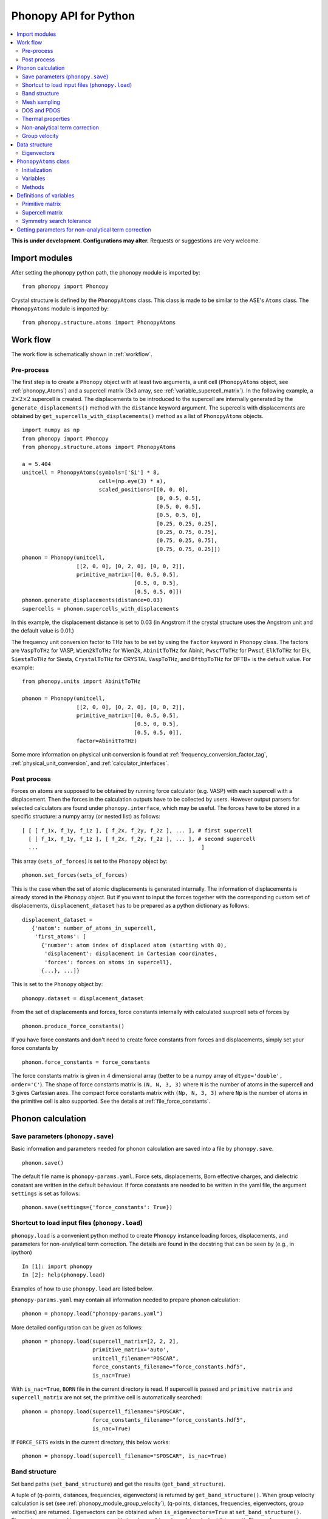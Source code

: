 .. _phonopy_module:

Phonopy API for Python
=================================

.. contents::
   :depth: 2
   :local:

**This is under development. Configurations may alter.** Requests or
suggestions are very welcome.

Import modules
---------------

After setting the phonopy python path, the phonopy module is imported by::

   from phonopy import Phonopy

Crystal structure is defined by the ``PhonopyAtoms`` class. This
class is made to be similar to the ASE's ``Atoms``
class. The ``PhonopyAtoms`` module is imported by::

   from phonopy.structure.atoms import PhonopyAtoms

Work flow
----------

The work flow is schematically shown in :ref:`workflow`.

Pre-process
^^^^^^^^^^^^

The first step is to create a ``Phonopy`` object with at least two
arguments, a unit cell (``PhonopyAtoms`` object, see
:ref:`phonopy_Atoms`) and a supercell matrix (3x3 array, see
:ref:`variable_supercell_matrix`). In the following example, a
:math:`2\times 2\times 2` supercell is created. The displacements to
be introduced to the supercell are internally generated by the
``generate_displacements()`` method with the ``distance`` keyword
argument. The supercells with displacements are obtained by
``get_supercells_with_displacements()`` method as a list of
``PhonopyAtoms`` objects.

::

   import numpy as np
   from phonopy import Phonopy
   from phonopy.structure.atoms import PhonopyAtoms

   a = 5.404
   unitcell = PhonopyAtoms(symbols=['Si'] * 8,
                           cell=(np.eye(3) * a),
                           scaled_positions=[[0, 0, 0],
                                             [0, 0.5, 0.5],
                                             [0.5, 0, 0.5],
                                             [0.5, 0.5, 0],
                                             [0.25, 0.25, 0.25],
                                             [0.25, 0.75, 0.75],
                                             [0.75, 0.25, 0.75],
                                             [0.75, 0.75, 0.25]])
   phonon = Phonopy(unitcell,
                    [[2, 0, 0], [0, 2, 0], [0, 0, 2]],
                    primitive_matrix=[[0, 0.5, 0.5],
                                      [0.5, 0, 0.5],
                                      [0.5, 0.5, 0]])
   phonon.generate_displacements(distance=0.03)
   supercells = phonon.supercells_with_displacements

In this example, the displacement distance is set to 0.03 (in Angstrom
if the crystal structure uses the Angstrom unit and the default value
is 0.01.)

The frequency unit conversion factor to THz has to be set by using the
``factor`` keyword in ``Phonopy`` class. The factors are ``VaspToTHz``
for VASP, ``Wien2kToTHz`` for Wien2k, ``AbinitToTHz`` for Abinit,
``PwscfToTHz`` for Pwscf, ``ElkToTHz`` for Elk, ``SiestaToTHz`` for
Siesta, ``CrystalToTHz`` for CRYSTAL ``VaspToTHz``, and ``DftbpToTHz``
for DFTB+ is the default value.  For example::

   from phonopy.units import AbinitToTHz

   phonon = Phonopy(unitcell,
                    [[2, 0, 0], [0, 2, 0], [0, 0, 2]],
                    primitive_matrix=[[0, 0.5, 0.5],
                                      [0.5, 0, 0.5],
                                      [0.5, 0.5, 0]],
                    factor=AbinitToTHz)

Some more information on physical unit conversion is found at
:ref:`frequency_conversion_factor_tag`,
:ref:`physical_unit_conversion`, and :ref:`calculator_interfaces`.


Post process
^^^^^^^^^^^^^

Forces on atoms are supposed to be obtained by running force
calculator (e.g. VASP) with each supercell with a displacement. Then
the forces in the calculation outputs have to be collected by
users. However output parsers for selected calculators are found under
``phonopy.interface``, which may be useful. The forces have to be
stored in a specific structure: a numpy array (or nested list) as follows::

   [ [ [ f_1x, f_1y, f_1z ], [ f_2x, f_2y, f_2z ], ... ], # first supercell
     [ [ f_1x, f_1y, f_1z ], [ f_2x, f_2y, f_2z ], ... ], # second supercell
     ...                                                   ]

This array (``sets_of_forces``) is set to the ``Phonopy`` object by::

   phonon.set_forces(sets_of_forces)

This is the case when the set of atomic displacements is generated
internally. The information of displacements is already stored in the
``Phonopy`` object. But if you want to input the forces together with
the corresponding custom set of displacements,
``displacement_dataset`` has to be prepared as a python dictionary as
follows::

   displacement_dataset =
      {'natom': number_of_atoms_in_supercell,
       'first_atoms': [
         {'number': atom index of displaced atom (starting with 0),
          'displacement': displacement in Cartesian coordinates,
          'forces': forces on atoms in supercell},
         {...}, ...]}

This is set to the ``Phonopy`` object by::

   phonopy.dataset = displacement_dataset

From the set of displacements and forces, force constants internally
with calculated suuprcell sets of forces by

::

   phonon.produce_force_constants()

If you have force constants and don't need to create force constants
from forces and displacements, simply set your force constants by

::

   phonon.force_constants = force_constants

The force constants matrix is given in 4 dimensional array (better to
be a numpy array of ``dtype='double', order='C'``).  The shape of
force constants matrix is ``(N, N, 3, 3)`` where ``N`` is the number
of atoms in the supercell and 3 gives Cartesian axes.  The compact
force constants matrix with ``(Np, N, 3, 3)`` where ``Np`` is the
number of atoms in the primitive cell is also supported. See the
details at :ref:`file_force_constants`.

Phonon calculation
-------------------

Save parameters (``phonopy.save``)
^^^^^^^^^^^^^^^^^^^^^^^^^^^^^^^^^^^

Basic information and parameters needed for phonon calculation are
saved into a file by ``phonopy.save``.

::

   phonon.save()

The default file name is ``phonopy-params.yaml``. Force sets,
displacements, Born effective charges, and dielectric constant are
written in the default behaviour. If force constants are needed to be
written in the yaml file, the argument ``settings`` is set as follows::

   phonon.save(settings={'force_constants': True})


Shortcut to load input files (``phonopy.load``)
^^^^^^^^^^^^^^^^^^^^^^^^^^^^^^^^^^^^^^^^^^^^^^^^

``phonopy.load`` is a convenient python method to create ``Phonopy``
instance loading forces, displacements, and parameters for
non-analytical term correction. The details are found in the docstring
that can be seen by (e.g., in ipython)

::

   In [1]: import phonopy
   In [2]: help(phonopy.load)

Examples of how to use ``phonopy.load`` are listed below.

``phonopy-params.yaml`` may contain all information needed to prepare
phonon calculation::

   phonon = phonopy.load("phonopy-params.yaml")

More detailed configuration can be given as follows::

   phonon = phonopy.load(supercell_matrix=[2, 2, 2],
                         primitive_matrix='auto',
                         unitcell_filename="POSCAR",
                         force_constants_filename="force_constants.hdf5",
                         is_nac=True)

With ``is_nac=True``, ``BORN`` file in the current directory is read.
If supercell is passed and ``primitive matrix`` and
``supercell_matrix`` are not set, the primitive cell is automatically
searched::

   phonon = phonopy.load(supercell_filename="SPOSCAR",
                         force_constants_filename="force_constants.hdf5",
                         is_nac=True)

If ``FORCE_SETS`` exists in the current directory, this below works::

   phonon = phonopy.load(supercell_filename="SPOSCAR", is_nac=True)

Band structure
^^^^^^^^^^^^^^^

Set band paths (``set_band_structure``) and get the results
(``get_band_structure``).

A tuple of (q-points, distances, frequencies, eigenvectors) is
returned by ``get_band_structure()``. When group velocity calculation
is set (see :ref:`phonopy_module_group_velocity`), (q-points,
distances, frequencies, eigenvectors, group velocities) are returned.
Eigenvectors can be obtained when ``is_eigenvectors=True`` at
``set_band_structure()``. Eigenvalues are stored in a numpy array with
the shape of (number_of_bands, len(distances)).  Phonon frequency is
sqrt(eigenvalue). A negative eigenvalue has to correspond to the
imaginary frequency, but for the plotting, it is set as the negative
value in the above example. In addition, you need to multiply by your
unit conversion factor. In the case of VASP to transform to THz, the
factor is 15.633302.

In ``example/NaCl``, the phonopy is executed from python script, e.g.,

::

   import phonopy
   from phonopy.phonon.band_structure import get_band_qpoints_and_path_connections

   path = [[[0, 0, 0], [0.5, 0, 0.5], [0.625, 0.25, 0.625]],
           [[0.375, 0.375, 0.75], [0, 0, 0], [0.5, 0.5, 0.5], [0.5, 0.25, 0.75]]]
   labels = ["$\Gamma$", "X", "U", "K", "$\Gamma$", "L", "W"]
   qpoints, connections = get_band_qpoints_and_path_connections(path, npoints=51)
   phonon = phonopy.load(unitcell_filename="POSCAR",
                         supercell_matrix=[2, 2, 2],
                         primitive_matrix='F',
                         is_nac=True)
   phonon.set_band_structure(qpoints, path_connections=connections, labels=labels)
   phonon.set_mesh([20, 20, 20], is_gamma_center=True)
   phonon.plot_band_structure_and_dos().show()

``path_connections`` and ``labels`` are unnecessary to set unless nice
looking plotting is needed. To obtain eigenvectors, it is necessary to
inform to store eigenvectors by::

   phonon.set_band_structure(bands, is_eigenvectors=True)

Automatic selection of band paths using `SeeK-path
<https://seekpath.readthedocs.io/en/latest/>`_ is invoked by

::

   phonon.auto_band_structure()

To use this method, ``seekpath`` python module is needed.

Mesh sampling
^^^^^^^^^^^^^^

Set sampling mesh (``set_mesh``) in reciprocal space. The irreducible
*q*-points and corresponding *q*-point weights, eigenvalues, and
eigenvectors are obtained by ``get_mesh``.  ``mesh`` gives the
sampling mesh with Monkhorst-Pack scheme. The keyword ``shift`` gives
the fractional mesh shift with respect to the neighboring grid points.

::

   mesh = [20, 20, 20]
   phonon.set_mesh(mesh)
   qpoints, weights, frequencies, eigvecs = phonon.get_mesh()

To obtain eigenvectors, it is necessary to inform to store
eigenvectors by::

   phonon.set_mesh([20, 20, 20], is_eigenvectors=True)


DOS and PDOS
^^^^^^^^^^^^^

Before starting mesh sampling has to be finished. Then set parameters
(``set_total_DOS`` or ``set_partial_DOS``) and write the results into
files (``write_total_DOS`` and ``write_partial_DOS``). In the case of
PDOS, the eigenvectors have to be calculated in the mesh
sampling. ``get_total_DOS`` and ``get_partial_DOS`` are under preparation.

::

   phonon.set_total_DOS()
   phonon.plot_total_DOS().show()

Thermal properties
^^^^^^^^^^^^^^^^^^^

Before starting the thermal property calculation, the mesh sampling
calclation has to be done in the **THz unit**. The unit conversion
factor for phonon frequency is set in the pre-process of Phonopy with
the ``factor`` keyword. Calculation range of temperature is set by the
parameters ``set_thermal_properties``. Helmholtz free energy, entropy,
heat capacity at contant volume at temperaturs are obtained by
``get_thermal_properties``, where the results are given as a tuple of
temperaturs, Helmholtz free energy, entropy, and heat capacity.

::

   phonon.set_thermal_properties(t_step=10,
                                 t_max=1000,
                                 t_min=0)
   for t, free_energy, entropy, cv in np.array(phonon.get_thermal_properties()).T:
       print ("%12.3f " + "%15.7f" * 3) % ( t, free_energy, entropy, cv )

   phonon.plot_thermal_properties().show()



Non-analytical term correction
^^^^^^^^^^^^^^^^^^^^^^^^^^^^^^^

To apply non-analytical term correction, Born effective charge tensors
for all atoms in **primitive** cell, dielectric constant tensor, and
the unit conversion factor have to be correctly set. The tensors are
given in Cartesian coordinates.

::

   born = [[[1.08878299, 0, 0],
            [0, 1.08878299, 0],
            [0, 0, 1.08878299]],
           [[-1.08878299, 0, 0],
            [0, -1.08878299, 0],
            [0, 0, -1.08878299]]]
   epsilon = [[2.56544559, 0, 0],
              [0, 2.56544559, 0],
              [0, 0, 2.56544559]]
   factors = 14.400
   phonon.set_nac_params({'born': born,
                          'factor': factors,
                          'dielectric': epsilon})


.. _phonopy_module_group_velocity:

Group velocity
^^^^^^^^^^^^^^^

A group velocity at a q-point is obtained by::

   phonon.get_group_velocity_at_q(q_point)

Group velocities with mesh sampling, band structure, or q-points
calculations are given as follows.

First inform phonopy object to calculate group velocity::

   phonon.set_group_velocity()

Then the respective group velocities are obtained by::

   phonon.get_group_velocity()

The shape of group velocity array is to follow those array shapes of
calculation modes.

Data structure
---------------

Eigenvectors
^^^^^^^^^^^^^

Eigenvectors are given as the column vectors. Internally phonopy uses
numpy.linalg.eigh and eigh is a wrapper of LAPACK. So eigenvectors
follow the convention of LAPACK, which can be shown at
http://docs.scipy.org/doc/numpy/reference/generated/numpy.linalg.eigh.html

Eigenvectors corresponding to phonopy yaml output are obtained as follows.

Band structure
"""""""""""""""

::

   if eigvecs is not None:
       for eigvecs_on_path in eigvecs:
           for eigvecs_at_q in eigvecs_on_path:
               for vec in eigvecs_at_q.T:
                   print vec

Mesh sampling
""""""""""""""

::

   if eigvecs is not None:
       for eigvecs_at_q in eigvecs:
           for vec in eigvecs_at_q.T:
               print vec


.. _phonopy_Atoms:

``PhonopyAtoms`` class
-----------------------

Initialization
^^^^^^^^^^^^^^

The usable keywords in the initialization are::

   symbols=None,
   positions=None,
   numbers=None,
   masses=None,
   scaled_positions=None,
   cell=None

At least three arguments have to be given at the initialization, which
are

- ``cell``
- ``positions`` or ``scaled_positions``
- ``symbols`` or ``numbers``

.. _phonopy_Atoms_variables:

Variables
^^^^^^^^^^

The following variables are implemented in the ``PhonopyAtoms`` class
in ``atoms.py``.

.. _phonopy_Atoms_cell:

``lattice_vectors``
"""""""""""""""""""

Lattice vectors are given in the matrix form in Cartesian coordinates.

::

  [ [ a_x, a_y, a_z ],
    [ b_x, b_y, b_z ],
    [ c_x, c_y, c_z ] ]

``scaled_positions``
"""""""""""""""""""""

Atomic positions in fractional coordinates.

::

  [ [ x1_a, x1_b, x1_c ],
    [ x2_a, x2_b, x2_c ],
    [ x3_a, x3_b, x3_c ],
    ...                   ]

``positions``
""""""""""""""

Cartesian positions of atoms.

::

   positions = np.dot(scaled_positions, lattice_vectors)

where ``np`` means the numpy module (``import numpy as np``).


``symbols``
""""""""""""

Chemical symbols, e.g.,

::

   ['Zn', 'Zn', 'O', 'O']

for the ZnO unit cell.

``numbers``
""""""""""""

Atomic numbers, e.g.,

::

   [30, 30, 8, 8]

for the ZnO unit cell.

``masses``
"""""""""""

Atomic masses, e.g.,

::

   [65.38, 65.38, 15.9994, 15.9994]

for the ZnO unit cell.

Methods
^^^^^^^^

::

   set_cell(lattice_vectors)
   get_cell()
   set_positions(positions)
   get_positions()
   set_scaled_positions(scaled_positions)
   get_scaled_positions()
   set_masses(masses)
   get_masses()
   set_chemical_symbols(symbols)
   get_chemical_symbols()
   get_number_of_atoms()
   get_atomic_numbers()
   get_volume()

These methods are designed to be compatible to the ASE's ``Atoms``
class. The arguments have to be set in the structures shown in
:ref:`phonopy_Atoms_variables`.

Definitions of variables
-------------------------

.. _variable_primitive_matrix:

Primitive matrix
^^^^^^^^^^^^^^^^^

Primitive matrix :math:`M_\mathrm{p}` is a tranformation matrix from
lattice vectors to those of a primitive cell if there exists the
primitive cell in the lattice vectors. Following a crystallography
convention, the transformation is given by

.. math::

   ( \mathbf{a}_\mathrm{p} \; \mathbf{b}_\mathrm{p} \; \mathbf{c}_\mathrm{p} )
   =  ( \mathbf{a}_\mathrm{u} \; \mathbf{b}_\mathrm{u} \;
   \mathbf{c}_\mathrm{u} ) M_\mathrm{p}

where :math:`\mathbf{a}_\mathrm{u}`, :math:`\mathbf{b}_\mathrm{u}`,
and :math:`\mathbf{c}_\mathrm{u}` are the column vectors of the
original lattice vectors, and :math:`\mathbf{a}_\mathrm{p}`,
:math:`\mathbf{b}_\mathrm{p}`, and :math:`\mathbf{c}_\mathrm{p}` are
the column vectors of the primitive lattice vectors. Be careful that
the lattice vectors of the ``PhonopyAtoms`` class are the row vectors
(:ref:`phonopy_Atoms_cell`). Therefore the phonopy code, which relies
on the ``PhonopyAtoms`` class, is usually written such as

::

   primitive_lattice = np.dot(original_lattice.T, primitive_matrix).T,

or equivalently,

::

   primitive_lattice = np.dot(primitive_matrix.T, original_lattice)


.. _variable_supercell_matrix:

Supercell matrix
^^^^^^^^^^^^^^^^^

Supercell matrix :math:`M_\mathrm{s}` is a tranformation matrix from
lattice vectors to those of a super cell. Following a crystallography
convention, the transformation is given by

.. math::

   ( \mathbf{a}_\mathrm{s} \; \mathbf{b}_\mathrm{s} \; \mathbf{c}_\mathrm{s} )
   =  ( \mathbf{a}_\mathrm{u} \; \mathbf{b}_\mathrm{u} \;
   \mathbf{c}_\mathrm{u} ) M_\mathrm{s}

where :math:`\mathbf{a}_\mathrm{u}`, :math:`\mathbf{b}_\mathrm{u}`,
and :math:`\mathbf{c}_\mathrm{u}` are the column vectors of the
original lattice vectors, and :math:`\mathbf{a}_\mathrm{s}`,
:math:`\mathbf{b}_\mathrm{s}`, and :math:`\mathbf{c}_\mathrm{s}` are
the column vectors of the supercell lattice vectors.  Be careful that
the lattice vectors of the ``PhonopyAtoms`` class are the row vectors
(:ref:`phonopy_Atoms_cell`). Therefore the phonopy code, which relies
on the ``PhonopyAtoms`` class, is usually written such as

::

   supercell_lattice = np.dot(original_lattice.T, supercell_matrix).T,

or equivalently,

::

   supercell_lattice = np.dot(supercell_matrix.T, original_lattice)

Symmetry search tolerance
^^^^^^^^^^^^^^^^^^^^^^^^^^

Symmetry search tolerance (often the name ``symprec`` is used in
phonopy) is used to determine symmetry operations of the crystal
structures. The physical unit follows that of input crystal structure.

Getting parameters for non-analytical term correction
------------------------------------------------------

Parameters for non-analytical term correction may be made as
follows. This example assumes that the user knows what are the unit
cell and primitive cell and that the Born effective charge and
dielectric constant were calculated using VASP code by the unit cell.

::

    import io
    import numpy as np
    from phonopy.units import Hartree, Bohr
    from phonopy.structure.symmetry import symmetrize_borns_and_epsilon
    from phonopy.interface.vasp import VasprunxmlExpat

    with io.open("vasprun.xml", "rb") as f:
        vasprun = VasprunxmlExpat(f)
        if vasprun.parse():
            epsilon = vasprun.epsilon
            borns = vasprun.born
            unitcell = vasprun.cell

    borns_, epsilon_ = symmetrize_borns_and_epsilon(
        borns,
        epsilon,
        unitcell,
        primitive_matrix=[[0, 0.5, 0.5],
                          [0.5, 0, 0.5],
                          [0.5, 0.5, 0]],
        supercell_matrix=np.diag([2, 2, 2]),
        symprec=1e-5)

    nac_params = {'born': borns_,
                  'factor': Hartree * Bohr,
                  'dielectric': epsilon_}

